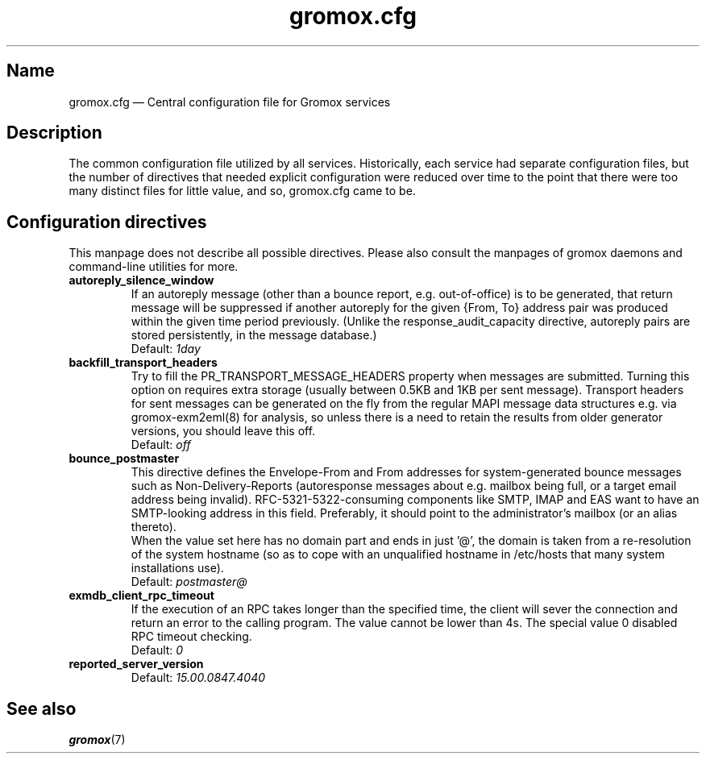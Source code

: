 .\" SPDX-License-Identifier: CC-BY-SA-4.0 or-later
.\" SPDX-FileCopyrightText: 2020-2022 grommunio GmbH
.TH gromox.cfg 5 "" "Gromox" "Gromox admin reference"
.SH Name
gromox.cfg \(em Central configuration file for Gromox services
.SH Description
The common configuration file utilized by all services. Historically, each
service had separate configuration files, but the number of directives that
needed explicit configuration were reduced over time to the point that there
were too many distinct files for little value, and so, gromox.cfg came to be.
.SH Configuration directives
.PP
This manpage does not describe all possible directives. Please also consult the
manpages of gromox daemons and command-line utilities for more.
.TP
\fBautoreply_silence_window\fP
If an autoreply message (other than a bounce report, e.g. out-of-office) is to
be generated, that return message will be suppressed if another autoreply for
the given {From, To} address pair was produced within the given time period
previously. (Unlike the response_audit_capacity directive, autoreply pairs are
stored persistently, in the message database.)
.br
Default: \fI1day\fP
.TP
\fBbackfill_transport_headers\fP
Try to fill the PR_TRANSPORT_MESSAGE_HEADERS property when messages are
submitted.
Turning this option on requires extra storage (usually between 0.5KB and 1KB
per sent message). Transport headers for sent messages can be generated on the
fly from the regular MAPI message data structures e.g. via gromox-exm2eml(8)
for analysis, so unless there is a need to retain the results from older
generator versions, you should leave this off.
.br
Default: \fIoff\fP
.TP
\fBbounce_postmaster\fP
This directive defines the Envelope-From and From addresses for
system-generated bounce messages such as Non-Delivery-Reports (autoresponse
messages about e.g. mailbox being full, or a target email address being
invalid). RFC-5321-5322-consuming components like SMTP, IMAP and EAS want to
have an SMTP-looking address in this field. Preferably, it should point to the
administrator's mailbox (or an alias thereto).
.br
When the value set here has no domain part and ends in just '@', the domain is
taken from a re-resolution of the system hostname (so as to cope with an
unqualified hostname in /etc/hosts that many system installations use).
.br
Default: \fIpostmaster@\fP
.TP
\fBexmdb_client_rpc_timeout\fP
If the execution of an RPC takes longer than the specified time, the client
will sever the connection and return an error to the calling program. The value
cannot be lower than 4s. The special value 0 disabled RPC timeout checking.
.br
Default: \fI0\fP
.TP
\fBreported_server_version\fP
.br
Default: \fI15.00.0847.4040\fP
.SH See also
\fBgromox\fP(7)
